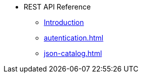 * REST API Reference
** xref:intro.adoc[Introduction]
** xref:autentication.adoc[]
** xref:json-catalog.adoc[]